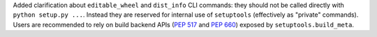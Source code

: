 Added clarification about ``editable_wheel`` and ``dist_info`` CLI commands:
they should not be called directly with ``python setup.py ...``.
Instead they are reserved for internal use of ``setuptools`` (effectively as "private" commands).
Users are recommended to rely on build backend APIs (:pep:`517` and :pep:`660`)
exposed by ``setuptools.build_meta``.
